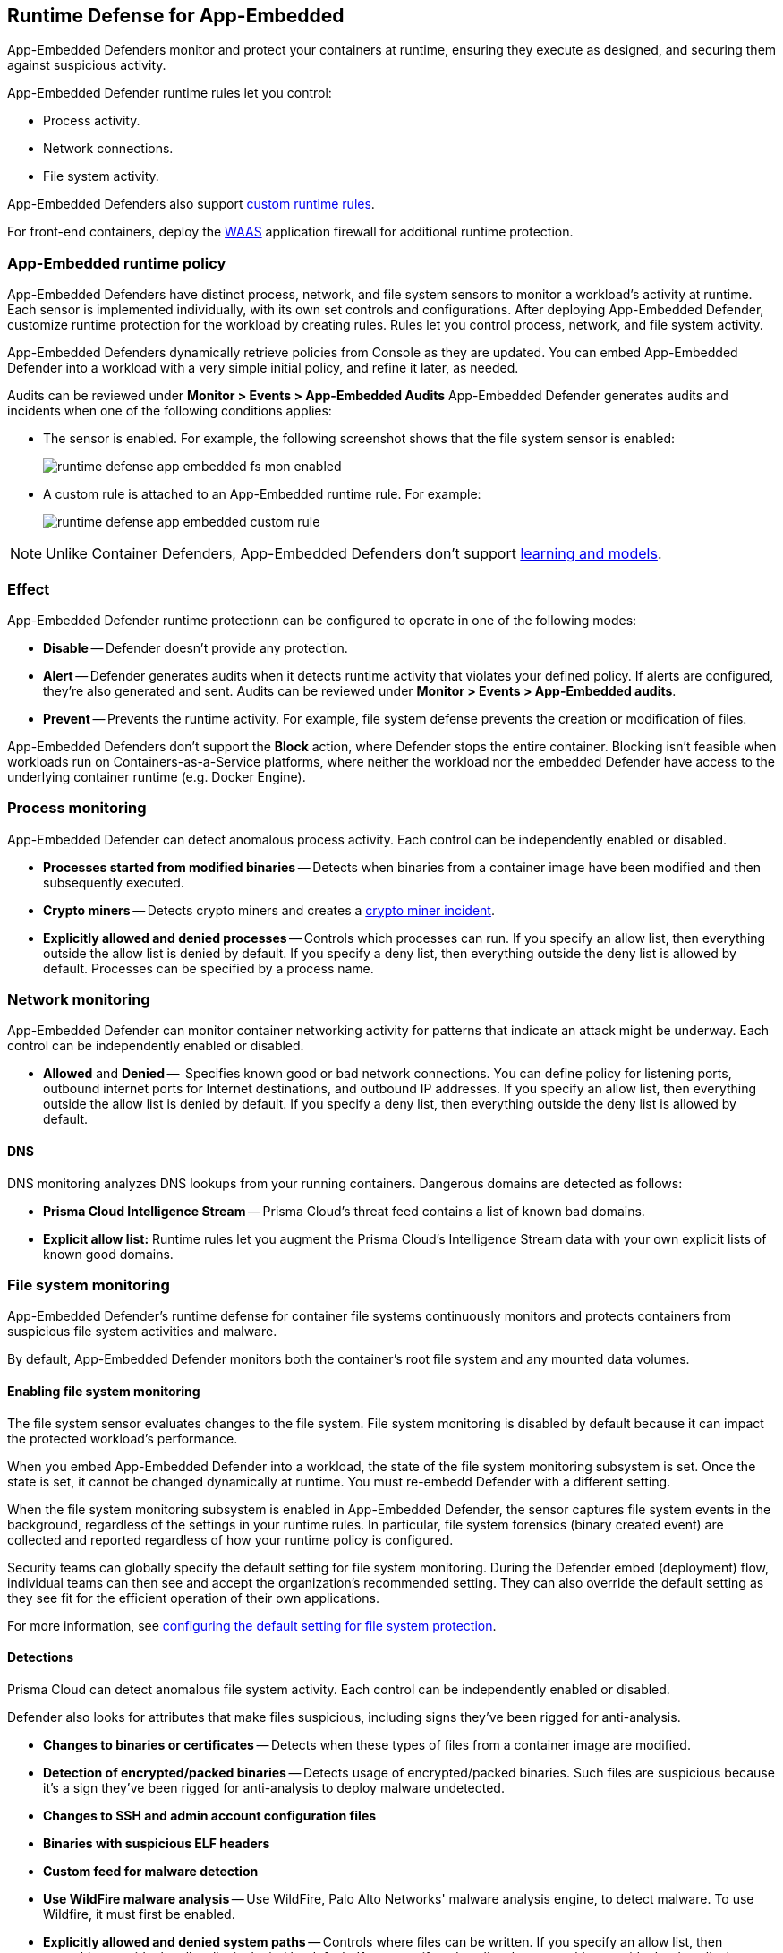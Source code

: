 [#runtime-defense-app-embedded]
== Runtime Defense for App-Embedded

App-Embedded Defenders monitor and protect your containers at runtime, ensuring they execute as designed, and securing them against suspicious activity.

App-Embedded Defender runtime rules let you control:

* Process activity.
* Network connections.
* File system activity.

App-Embedded Defenders also support xref:../runtime-defense/custom-runtime-rules.adoc[custom runtime rules].

For front-end containers, deploy the xref:../waas/waas.adoc[WAAS] application firewall for additional runtime protection.


[#app-embedded-runtime-policy]
=== App-Embedded runtime policy

App-Embedded Defenders have distinct process, network, and file system sensors to monitor a workload's activity at runtime.
Each sensor is implemented individually, with its own set controls and configurations.
After deploying App-Embedded Defender, customize runtime protection for the workload by creating rules.
Rules let you control process, network, and file system activity.

App-Embedded Defenders dynamically retrieve policies from Console as they are updated.
You can embed App-Embedded Defender into a workload with a very simple initial policy, and refine it later, as needed.

Audits can be reviewed under *Monitor > Events > App-Embedded Audits*
App-Embedded Defender generates audits and incidents when one of the following conditions applies:

* The sensor is enabled.
For example, the following screenshot shows that the file system sensor is enabled:
+
image::runtime-security/runtime-defense-app-embedded-fs-mon-enabled.png[]

* A custom rule is attached to an App-Embedded runtime rule.
For example:
+
image::runtime-security/runtime-defense-app-embedded-custom-rule.png[]

NOTE: Unlike Container Defenders, App-Embedded Defenders don't support xref:../runtime-defense/runtime-defense-containers.adoc#_models[learning and models].


[#effect]
=== Effect

App-Embedded Defender runtime protectionn can be configured to operate in one of the following modes:

* *Disable* -- Defender doesn't provide any protection.

* *Alert* -- Defender generates audits when it detects runtime activity that violates your defined policy.
If alerts are configured, they're also generated and sent.
Audits can be reviewed under *Monitor > Events > App-Embedded audits*.

* *Prevent* -- Prevents the runtime activity.
For example, file system defense prevents the creation or modification of files.

App-Embedded Defenders don't support the *Block* action, where Defender stops the entire container.
Blocking isn't feasible when workloads run on Containers-as-a-Service platforms, where neither the workload nor the embedded Defender have access to the underlying container runtime (e.g. Docker Engine).


[#process-monitoring]
=== Process monitoring

App-Embedded Defender can detect anomalous process activity.
Each control can be independently enabled or disabled.

* *Processes started from modified binaries* -- Detects when binaries from a container image have been modified and then subsequently executed.

* *Crypto miners* -- Detects crypto miners and creates a xref:../runtime-defense/incident-types/crypto-miners.adoc[crypto miner incident].

* *Explicitly allowed and denied processes* -- Controls which processes can run.
If you specify an allow list, then everything outside the allow list is denied by default.
If you specify a deny list, then everything outside the deny list is allowed by default.
Processes can be specified by a process name.


[#network-monitoring]
=== Network monitoring

App-Embedded Defender can monitor container networking activity for patterns that indicate an attack might be underway.
Each control can be independently enabled or disabled.

* *Allowed* and *Denied* --  Specifies known good or bad network connections.
You can define policy for listening ports, outbound internet ports for Internet destinations, and outbound IP addresses.
If you specify an allow list, then everything outside the allow list is denied by default.
If you specify a deny list, then everything outside the deny list is allowed by default.

[#dns]
==== DNS

DNS monitoring analyzes DNS lookups from your running containers.
Dangerous domains are detected as follows:

* *Prisma Cloud Intelligence Stream* --
Prisma Cloud's threat feed contains a list of known bad domains.

* *Explicit allow list:*
Runtime rules let you augment the Prisma Cloud's Intelligence Stream data with your own explicit lists of known good domains.


[#file-system-monitoring]
=== File system monitoring

App-Embedded Defender's runtime defense for container file systems continuously monitors and protects containers from suspicious file system activities and malware.

By default, App-Embedded Defender monitors both the container's root file system and any mounted data volumes.


[#enabling-file-system-monitoring]
==== Enabling file system monitoring

The file system sensor evaluates changes to the file system.
File system monitoring is disabled by default because it can impact the protected workload's performance.

When you embed App-Embedded Defender into a workload, the state of the file system monitoring subsystem is set.
Once the state is set, it cannot be changed dynamically at runtime.
You must re-embedd Defender with a different setting.

When the file system monitoring subsystem is enabled in App-Embedded Defender, the sensor captures file system events in the background, regardless of the settings in your runtime rules.
In particular, file system forensics (binary created event) are collected and reported regardless of how your runtime policy is configured.

Security teams can globally specify the default setting for file system monitoring.
During the Defender embed (deployment) flow, individual teams can then see and accept the organization's recommended setting.
They can also override the default setting as they see fit for the efficient operation of their own applications.

For more information, see xref:../install/deploy-defender/app-embedded/configure-app-embedded-fs-protection.adoc[configuring the default setting for file system protection].


[#detections]
==== Detections

Prisma Cloud can detect anomalous file system activity.
Each control can be independently enabled or disabled.

Defender also looks for attributes that make files suspicious, including signs they've been rigged for anti-analysis.

* *Changes to binaries or certificates* -- Detects when these types of files from a container image are modified.

* *Detection of encrypted/packed binaries* -- Detects usage of encrypted/packed binaries.
Such files are suspicious because it's a sign they've been rigged for anti-analysis to deploy malware undetected.

* *Changes to SSH and admin account configuration files*

* *Binaries with suspicious ELF headers*

* *Custom feed for malware detection*

* *Use WildFire malware analysis* -- Use WildFire, Palo Alto Networks' malware analysis engine, to detect malware.
To use Wildfire, it must first be enabled.

* *Explicitly allowed and denied system paths* -- Controls where files can be written.
If you specify an allow list, then everything outside the allow list is denied by default.
If you specify a deny list, then everything outside the deny list is allowed by default.

NOTE: The *Prevent* effect is supported for "Changes to SSH and admin account configuration files" and denied system paths only. For all other detections, you are alerted with an audit but the activity is not prevented.

[#malware-protection]
==== Malware protection

App-Embedded Defender monitors container file systems for malicious binaries and certs using data from:

* Your xref:../configure/custom-feeds.adoc[custom malware feed].
* xref:../configure/wildfire.adoc[Wildfire].

When a file is written to the container file system, Defender compares the MD5 hash of the file to the MD5 hashes configured under *Manage > System > Custom feeds > Malware signatures*.
If there is a match, Defender creates an audit.

[#custom-rules]
=== Custom rules

Custom rules offer another mechanism to protect running software.
Custom rules are expressions that give you a precise way to describe and detect discrete runtime behaviors.
Expressions let you examine various facets of an event in a programmatic way, then take action when they evaluate to true.

For more information, see xref:../runtime-defense/custom-runtime-rules.adoc[custom rules].

NOTE: The *Prevent* effect isn't supported when using the `file.type` or `file.md5` properties in custom rules for App-Embedded Defenders.


[#cloud-metadata]
=== Monitoring workloads at runtime

Go to *Monitor > Runtime > App-Embedded observations* to monitor and manage workloads protected by App-Embedded Defender.
This page aggregates and reports runtime audits, forensics, and environment metadata for each workload.
You can filter the workloads in the table by a number of facets, including collections and App ID.

App-Embedded Defenders collect and report metadata about the environment in which they run.
From the *App-Embedded observations* page, click on a protected workload to open the report, and the click on the *Environment* tab.

image::runtime-security/runtime-defense-app-embedded-obvervations-metadata.png[]

The metadata App-Embedded Defenders collect depends on what's available from the underlying cloud provider.
App-Embedded Defenders can collect and report the following metadata when running on the following cloud provider services:

[cols="1,1,1,1,1"]
|===
|Metadata |AWS - Fargate with ECS |AWS - Fargate with EKS |Google Cloud Run |Azure ACI

|Cloud provider
|Y
|Y
|Y
|Y

|Region
|Y
|
|Y
|

|Account ID
|Y
|
|Y
|

|Cluster
|Y
|
|
|

|Instance ID
|Y (task ID)
|
|Y
|

|Resource name (e.g., pod name)
|Y (container name)
|
|
|

|Image name
|Y
|Y
|Y
|Y

|Container name
|Y
|
|
|

|App ID
|Y
|Y
|Y
|Y

|===

// See #36853
[NOTE]
====
When App-Embedded Defender runs in Fargate on Amazon EKS and Azure ACI, it emits an error that says Defender failed to fetch cloud metadata.
This is by design, and the error message can safely be ignored.

For AWS Fargate on Amazon EKS, Prisma Cloud doesn't report any cloud metadata because AWS doesn't support the instance metadata service for pods that are deployed with Fargate.
Similarly for images running on ACI, no cloud metadata is available for Prisma Cloud to report.
====


[#securing-your-app-embedded-containers]
=== Securing your App-Embedded containers

To secure App-Embedded containers, including Fargate tasks, embed the Prisma Cloud App-Embedded Defender into it.
The steps are:

. Define your policy in Prisma Cloud Console under *Defend > Runtime > App-Embedded policy*.

. Embed the App-Embedded Defender into your container or task definition using one of the following procedures:
+
* xref:../install/deploy-defender/app-embedded/app-embedded.adoc[Install App-Embedded Defender]
* xref:../install/deploy-defender/app-embedded/install-app-embedded-defender-fargate.adoc[Install App-Embedded Defender for Fargate]

. Start the service that runs your container.
